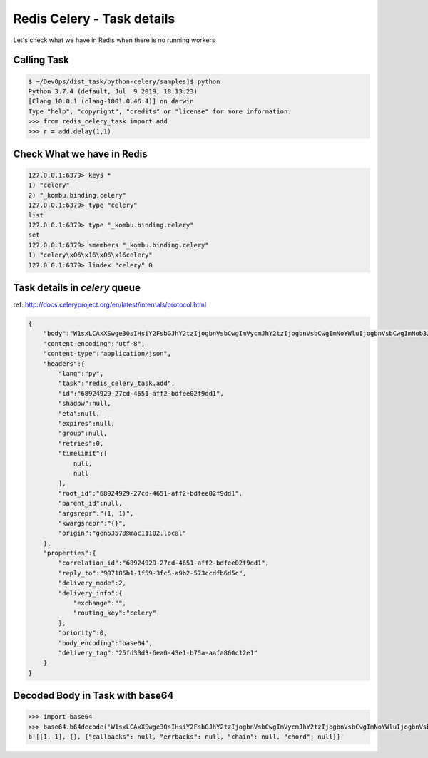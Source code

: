 Redis Celery - Task details
===========================

Let's check what we have in Redis when there is no running workers

Calling Task
------------

.. code-block:: bash

    $ ~/DevOps/dist_task/python-celery/samples]$ python
    Python 3.7.4 (default, Jul  9 2019, 18:13:23)
    [Clang 10.0.1 (clang-1001.0.46.4)] on darwin
    Type "help", "copyright", "credits" or "license" for more information.
    >>> from redis_celery_task import add
    >>> r = add.delay(1,1)


Check What we have in Redis
---------------------------

.. code-block:: bash

    127.0.0.1:6379> keys *
    1) "celery"
    2) "_kombu.binding.celery"
    127.0.0.1:6379> type "celery"
    list
    127.0.0.1:6379> type "_kombu.binding.celery"
    set
    127.0.0.1:6379> smembers "_kombu.binding.celery"
    1) "celery\x06\x16\x06\x16celery"
    127.0.0.1:6379> lindex "celery" 0


Task details in `celery` queue
------------------------------

ref: http://docs.celeryproject.org/en/latest/internals/protocol.html

.. code-block::

    {
        "body":"W1sxLCAxXSwge30sIHsiY2FsbGJhY2tzIjogbnVsbCwgImVycmJhY2tzIjogbnVsbCwgImNoYWluIjogbnVsbCwgImNob3JkIjogbnVsbH1d",
        "content-encoding":"utf-8",
        "content-type":"application/json",
        "headers":{
            "lang":"py",
            "task":"redis_celery_task.add",
            "id":"68924929-27cd-4651-aff2-bdfee02f9dd1",
            "shadow":null,
            "eta":null,
            "expires":null,
            "group":null,
            "retries":0,
            "timelimit":[
                null,
                null
            ],
            "root_id":"68924929-27cd-4651-aff2-bdfee02f9dd1",
            "parent_id":null,
            "argsrepr":"(1, 1)",
            "kwargsrepr":"{}",
            "origin":"gen53578@mac11102.local"
        },
        "properties":{
            "correlation_id":"68924929-27cd-4651-aff2-bdfee02f9dd1",
            "reply_to":"907185b1-1f59-3fc5-a9b2-573ccdfb6d5c",
            "delivery_mode":2,
            "delivery_info":{
                "exchange":"",
                "routing_key":"celery"
            },
            "priority":0,
            "body_encoding":"base64",
            "delivery_tag":"25fd33d3-6ea0-43e1-b75a-aafa860c12e1"
        }
    }


Decoded Body in Task with base64
--------------------------------

.. code-block:: python

    >>> import base64
    >>> base64.b64decode('W1sxLCAxXSwge30sIHsiY2FsbGJhY2tzIjogbnVsbCwgImVycmJhY2tzIjogbnVsbCwgImNoYWluIjogbnVsbCwgImNob3JkIjogbnVsbH1d') 
    b'[[1, 1], {}, {"callbacks": null, "errbacks": null, "chain": null, "chord": null}]'
